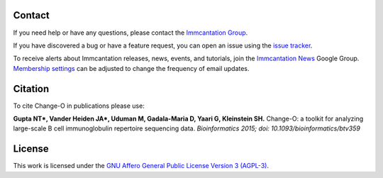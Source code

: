 Contact
--------------------------------------------------------------------------------

If you need help or have any questions, please contact the `Immcantation Group <mailto:immcantation@googlegroups.com>`__.

If you have discovered a bug or have a feature request, you can open an issue using the
`issue tracker <http://github.com/immcantation/changeo/issues>`__.

To receive alerts about Immcantation releases, news, events, and tutorials, join the `Immcantation News <https://groups.google.com/g/immcantation-news>`__ Google Group. `Membership settings <https://groups.google.com/g/immcantation-news/membership>`__ can be adjusted to change the frequency of email updates.

Citation
--------------------------------------------------------------------------------

To cite Change-O in publications please use:

**Gupta NT\*, Vander Heiden JA\*, Uduman M, Gadala-Maria D, Yaari G, Kleinstein SH.**
Change-O\: a toolkit for analyzing large-scale B cell immunoglobulin repertoire sequencing data.
*Bioinformatics 2015; doi\: 10.1093/bioinformatics/btv359*

License
--------------------------------------------------------------------------------

This work is licensed under the
`GNU Affero General Public License Version 3 (AGPL-3) <https://www.gnu.org/licenses/agpl-3.0.en.html>`__.

